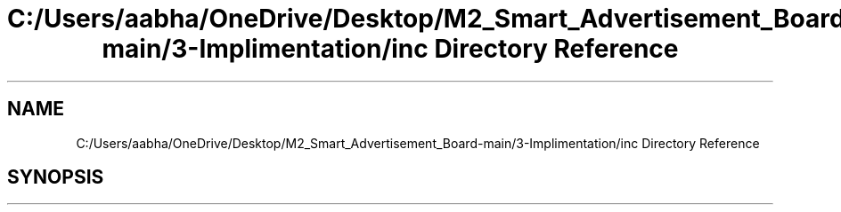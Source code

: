 .TH "C:/Users/aabha/OneDrive/Desktop/M2_Smart_Advertisement_Board-main/3-Implimentation/inc Directory Reference" 3 "Sat Apr 23 2022" "Version 1.0.0" "M2_Smart_Advertisement_Board" \" -*- nroff -*-
.ad l
.nh
.SH NAME
C:/Users/aabha/OneDrive/Desktop/M2_Smart_Advertisement_Board-main/3-Implimentation/inc Directory Reference
.SH SYNOPSIS
.br
.PP

